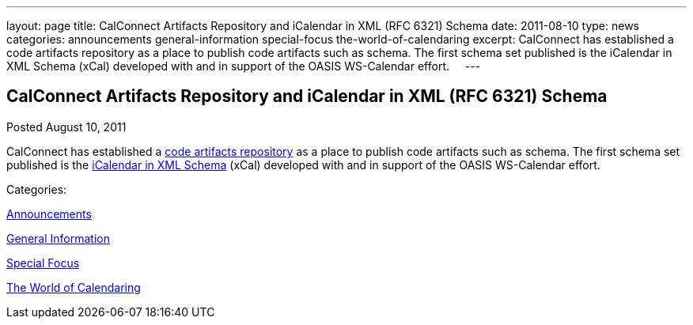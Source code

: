 ---
layout: page
title: CalConnect Artifacts Repository and iCalendar in XML (RFC 6321) Schema
date: 2011-08-10
type: news
categories: announcements general-information special-focus the-world-of-calendaring
excerpt: CalConnect has established a code artifacts repository as a place to publish code artifacts such as schema. The first schema set published is the iCalendar in XML Schema (xCal) developed with and in support of the OASIS WS-Calendar effort.    
---

== CalConnect Artifacts Repository and iCalendar in XML (RFC 6321) Schema

[[node-251]]
Posted August 10, 2011 

CalConnect has established a link://artifacts.shtml[code artifacts repository] as a place to publish code artifacts such as schema. The first schema set published is the link://artifacts/ical-art.shtml[iCalendar in XML Schema] (xCal) developed with and in support of the OASIS WS-Calendar effort. &nbsp; &nbsp;



Categories:&nbsp;

link:/news/announcements[Announcements]

link:/news/general-information[General Information]

link:/news/special-focus[Special Focus]

link:/news/the-world-of-calendaring[The World of Calendaring]

